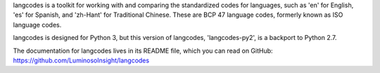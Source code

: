 langcodes is a toolkit for working with and comparing the standardized codes
for languages, such as 'en' for English, 'es' for Spanish, and 'zh-Hant' for
Traditional Chinese. These are BCP 47 language codes, formerly known as ISO
language codes.

langcodes is designed for Python 3, but this version of langcodes,
'langcodes-py2', is a backport to Python 2.7.

The documentation for langcodes lives in its README file, which you can read
on GitHub: https://github.com/LuminosoInsight/langcodes


